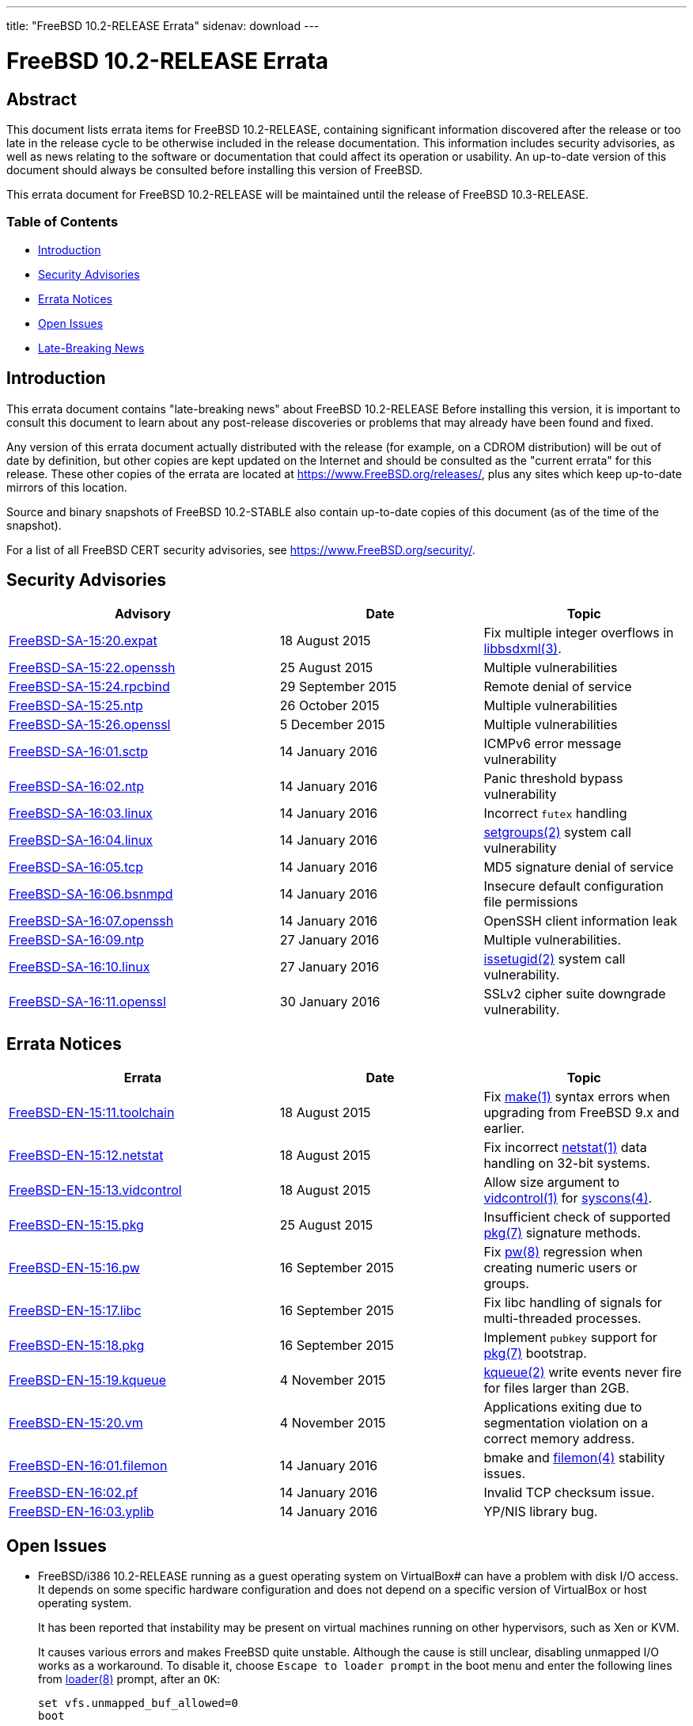 ---
title: "FreeBSD 10.2-RELEASE Errata"
sidenav: download
---

= FreeBSD 10.2-RELEASE Errata

== Abstract

This document lists errata items for FreeBSD 10.2-RELEASE, containing significant information discovered after the release or too late in the release cycle to be otherwise included in the release documentation. This information includes security advisories, as well as news relating to the software or documentation that could affect its operation or usability. An up-to-date version of this document should always be consulted before installing this version of FreeBSD.

This errata document for FreeBSD 10.2-RELEASE will be maintained until the release of FreeBSD 10.3-RELEASE.

=== Table of Contents

* <<intro,Introduction>>
* <<security,Security Advisories>>
* <<errata,Errata Notices>>
* <<open-issues,Open Issues>>
* <<late-news,Late-Breaking News>>

[[intro]]
== Introduction

This errata document contains "late-breaking news" about FreeBSD 10.2-RELEASE Before installing this version, it is important to consult this document to learn about any post-release discoveries or problems that may already have been found and fixed.

Any version of this errata document actually distributed with the release (for example, on a CDROM distribution) will be out of date by definition, but other copies are kept updated on the Internet and should be consulted as the "current errata" for this release. These other copies of the errata are located at https://www.FreeBSD.org/releases/, plus any sites which keep up-to-date mirrors of this location.

Source and binary snapshots of FreeBSD 10.2-STABLE also contain up-to-date copies of this document (as of the time of the snapshot).

For a list of all FreeBSD CERT security advisories, see https://www.FreeBSD.org/security/.

[[security]]
== Security Advisories

[width="100%",cols="40%,30%,30%",options="header",]
|===
|Advisory |Date |Topic
|https://www.FreeBSD.org/security/advisories/FreeBSD-SA-15:20.expat.asc[FreeBSD-SA-15:20.expat] |18 August 2015 |Fix multiple integer overflows in http://www.FreeBSD.org/cgi/man.cgi?query=libbsdxml&sektion=3[libbsdxml(3)].
|https://www.FreeBSD.org/security/advisories/FreeBSD-SA-15:22.openssh.asc[FreeBSD-SA-15:22.openssh] |25 August 2015 |Multiple vulnerabilities
|https://www.FreeBSD.org/security/advisories/FreeBSD-SA-15:24.rpcbind.asc[FreeBSD-SA-15:24.rpcbind] |29 September 2015 |Remote denial of service
|https://www.FreeBSD.org/security/advisories/FreeBSD-SA-15:25.ntp.asc[FreeBSD-SA-15:25.ntp] |26 October 2015 |Multiple vulnerabilities
|https://www.FreeBSD.org/security/advisories/FreeBSD-SA-15:26.openssl.asc[FreeBSD-SA-15:26.openssl] |5 December 2015 |Multiple vulnerabilities
|https://www.FreeBSD.org/security/advisories/FreeBSD-SA-16:01.sctp.asc[FreeBSD-SA-16:01.sctp] |14 January 2016 |ICMPv6 error message vulnerability
|https://www.FreeBSD.org/security/advisories/FreeBSD-SA-16:02.ntp.asc[FreeBSD-SA-16:02.ntp] |14 January 2016 |Panic threshold bypass vulnerability
|https://www.FreeBSD.org/security/advisories/FreeBSD-SA-16:03.linux.asc[FreeBSD-SA-16:03.linux] |14 January 2016 |Incorrect `futex` handling
|https://www.FreeBSD.org/security/advisories/FreeBSD-SA-16:04.linux.asc[FreeBSD-SA-16:04.linux] |14 January 2016 |http://www.FreeBSD.org/cgi/man.cgi?query=setgroups&sektion=2[setgroups(2)] system call vulnerability
|https://www.FreeBSD.org/security/advisories/FreeBSD-SA-16:05.tcp.asc[FreeBSD-SA-16:05.tcp] |14 January 2016 |MD5 signature denial of service
|https://www.FreeBSD.org/security/advisories/FreeBSD-SA-16:06.bsnmpd.asc[FreeBSD-SA-16:06.bsnmpd] |14 January 2016 |Insecure default configuration file permissions
|https://www.FreeBSD.org/security/advisories/FreeBSD-SA-16:07.openssh.asc[FreeBSD-SA-16:07.openssh] |14 January 2016 |[.application]#OpenSSH# client information leak
|https://www.FreeBSD.org/security/advisories/FreeBSD-SA-16:09.ntp.asc[FreeBSD-SA-16:09.ntp] |27 January 2016 |Multiple vulnerabilities.
|https://www.FreeBSD.org/security/advisories/FreeBSD-SA-16:10.linux.asc[FreeBSD-SA-16:10.linux] |27 January 2016 |http://www.FreeBSD.org/cgi/man.cgi?query=issetugid&sektion=2[issetugid(2)] system call vulnerability.
|https://www.FreeBSD.org/security/advisories/FreeBSD-SA-16:11.openssl.asc[FreeBSD-SA-16:11.openssl] |30 January 2016 |SSLv2 cipher suite downgrade vulnerability.
|===

[[errata]]
== Errata Notices

[width="100%",cols="40%,30%,30%",options="header",]
|===
|Errata |Date |Topic
|https://www.FreeBSD.org/security/advisories/FreeBSD-EN-15:11.toolchain.asc[FreeBSD-EN-15:11.toolchain] |18 August 2015 |Fix http://www.FreeBSD.org/cgi/man.cgi?query=make&sektion=1[make(1)] syntax errors when upgrading from FreeBSD 9.x and earlier.
|https://www.FreeBSD.org/security/advisories/FreeBSD-EN-15:12.netstat.asc[FreeBSD-EN-15:12.netstat] |18 August 2015 |Fix incorrect http://www.FreeBSD.org/cgi/man.cgi?query=netstat&sektion=1[netstat(1)] data handling on 32-bit systems.
|https://www.FreeBSD.org/security/advisories/FreeBSD-EN-15:13.vidcontrol.asc[FreeBSD-EN-15:13.vidcontrol] |18 August 2015 |Allow size argument to http://www.FreeBSD.org/cgi/man.cgi?query=vidcontrol&sektion=1[vidcontrol(1)] for http://www.FreeBSD.org/cgi/man.cgi?query=syscons&sektion=4[syscons(4)].
|https://www.FreeBSD.org/security/advisories/FreeBSD-EN-15:15.pkg.asc[FreeBSD-EN-15:15.pkg] |25 August 2015 |Insufficient check of supported http://www.FreeBSD.org/cgi/man.cgi?query=pkg&sektion=7[pkg(7)] signature methods.
|https://www.FreeBSD.org/security/advisories/FreeBSD-EN-15:16.pw.asc[FreeBSD-EN-15:16.pw] |16 September 2015 |Fix http://www.FreeBSD.org/cgi/man.cgi?query=pw&sektion=8[pw(8)] regression when creating numeric users or groups.
|https://www.FreeBSD.org/security/advisories/FreeBSD-EN-15:17.libc.asc[FreeBSD-EN-15:17.libc] |16 September 2015 |Fix libc handling of signals for multi-threaded processes.
|https://www.FreeBSD.org/security/advisories/FreeBSD-EN-15:18.pkg.asc[FreeBSD-EN-15:18.pkg] |16 September 2015 |Implement `pubkey` support for http://www.FreeBSD.org/cgi/man.cgi?query=pkg&sektion=7[pkg(7)] bootstrap.
|https://www.FreeBSD.org/security/advisories/FreeBSD-EN-15:19.kqueue.asc[FreeBSD-EN-15:19.kqueue] |4 November 2015 |http://www.FreeBSD.org/cgi/man.cgi?query=kqueue&sektion=2[kqueue(2)] write events never fire for files larger than 2GB.
|https://www.FreeBSD.org/security/advisories/FreeBSD-EN-15:20.vm.asc[FreeBSD-EN-15:20.vm] |4 November 2015 |Applications exiting due to segmentation violation on a correct memory address.
|https://www.FreeBSD.org/security/advisories/FreeBSD-EN-16:01.filemon.asc[FreeBSD-EN-16:01.filemon] |14 January 2016 |bmake and http://www.FreeBSD.org/cgi/man.cgi?query=filemon&sektion=4[filemon(4)] stability issues.
|https://www.FreeBSD.org/security/advisories/FreeBSD-EN-16:02.pf.asc[FreeBSD-EN-16:02.pf] |14 January 2016 |Invalid TCP checksum issue.
|https://www.FreeBSD.org/security/advisories/FreeBSD-EN-16:03.yplib.asc[FreeBSD-EN-16:03.yplib] |14 January 2016 |YP/NIS library bug.
|===

[[open-issues]]
== Open Issues

* FreeBSD/i386 10.2-RELEASE running as a guest operating system on VirtualBox# can have a problem with disk I/O access. It depends on some specific hardware configuration and does not depend on a specific version of VirtualBox or host operating system.
+
It has been reported that instability may be present on virtual machines running on other hypervisors, such as Xen or KVM.
+
It causes various errors and makes FreeBSD quite unstable. Although the cause is still unclear, disabling unmapped I/O works as a workaround. To disable it, choose `Escape to loader prompt` in the boot menu and enter the following lines from http://www.FreeBSD.org/cgi/man.cgi?query=loader&sektion=8[loader(8)] prompt, after an `OK`:
+
[.screen]
----
set vfs.unmapped_buf_allowed=0
boot
----
+
Note that the following line has to be added to `/boot/loader.conf` after a boot. It disables unmapped I/O at every boot:
+
[source,programlisting]
----
vfs.unmapped_buf_allowed=0
----
* FreeBSD/i386 10.2-RELEASE installed on ZFS may crash during boot when the ZFS pool mount is attempted while booting an unmodified `GENERIC` kernel.
+
As described in `/usr/src/UPDATING` entry `20121223`, rebuilding the kernel with `options KSTACK_PAGES=4` has been observed to resolve the boot-time crash. This, however, is not an ideal solution for inclusion in the `GENERIC` kernel configuration, as increasing `KSTACK_PAGES` implicitly decreases available usermode threads in an environment that is already resource-starved.
+
Taking into account the heavy resource requirements of ZFS, in addition to the i386-specific tuning requirements for general workloads, using ZFS with the FreeBSD/i386 `GENERIC` kernel is strongly discouraged.
+
If installing FreeBSD/i386 on ZFS, it is possible to configure the system after installation to increase the `KSTACK_PAGES`.
+
When prompted by http://www.FreeBSD.org/cgi/man.cgi?query=bsdinstall&sektion=8[bsdinstall(8)] to perform additional post-installation configuration to the system, select [.guibutton]#[ YES ]#.
+
This procedure requires the system sources available locally. If the `System source code` distribution was not selected during installation, it can be obtained using svnlite:
+
[.screen]
----
# mkdir -p /usr/src
# svnlite co svn://svn.freebsd.org/base/releng/10.2 /usr/src
----
+
Build the `kernel-toolchain` required to rebuild the kernel:
+
[.screen]
----
# make -C /usr/src kernel-toolchain
----
+
Next, create a kernel configuration file to increase the `KSTACK_PAGES` option:
+
[.screen]
----
# printf "include GENERIC\noptions KSTACK_PAGES=4\n" > /usr/src/sys/i386/conf/ZFS
----
+
Then build and install the _`ZFS`_ kernel:
+
[.screen]
----
# make -C /usr/src buildkernel KERNCONF=ZFS
# make -C /usr/src installkernel KERNCONF=ZFS
----
+

[.warning]
*Warning*: +
It is extremely important to take note that, by default, http://www.FreeBSD.org/cgi/man.cgi?query=freebsd-update&sektion=8[freebsd-update(8)] will install the `GENERIC` kernel configuration, and as such, http://www.FreeBSD.org/cgi/man.cgi?query=freebsd-update&sektion=8[freebsd-update(8)] consumers are strongly encouraged to avoid FreeBSD-provided kernel binary upgrades with such configurations.

* Due to an incompatibility between http://www.FreeBSD.org/cgi/man.cgi?query=bsdconfig&sektion=8[bsdconfig(8)] and http://www.FreeBSD.org/cgi/man.cgi?query=pkg&sektion=8[pkg(8)], packages included on the FreeBSD dvd installer will not be recognized by http://www.FreeBSD.org/cgi/man.cgi?query=bsdconfig&sektion=8[bsdconfig(8)].
+
To install packages from the `dvd1.iso` installer, create the `/dist` target directory, and manually mount the `dvd1.iso` ISO:
+
[.screen]
----
# mkdir -p /dist
# mount -t cd9660 /dev/cd0 /dist
----
+
[.note]
*Note*: +
Be sure to use the correct `/dev` device path for the `dvd1.iso` ISO installer.
+
Next, set `REPOS_DIR` to the path of the `repos/` directory within the installer so http://www.FreeBSD.org/cgi/man.cgi?query=pkg&sektion=8[pkg(8)] will use the correct repository metadata.
+
If using http://www.FreeBSD.org/cgi/man.cgi?query=sh&sektion=1[sh(1)]:
+
[.screen]
----
# export REPOS_DIR=/dist/packages/repos
----
+
If using http://www.FreeBSD.org/cgi/man.cgi?query=csh&sektion=1[csh(1)]:
+
[.screen]
----
# setenv REPOS_DIR /dist/packages/repos
----
+
[.note]
*Note*: +
Keep in mind that `REPOS_DIR` will need to be set again after the current shell session is terminated, if continuing to use the packages provided on the `dvd1.iso` installer.
+
Finally, bootstrap http://www.FreeBSD.org/cgi/man.cgi?query=pkg&sektion=8[pkg(8)] from the ISO, and install required packages:
+
[.screen]
----
# pkg bootstrap
# pkg install xorg-server xorg gnome3 [...]
----
* An issue was discovered where the http://www.FreeBSD.org/cgi/man.cgi?query=netstat&sektion=1[netstat(1)] `-s` option will cause a segmentation fault on systems with `IPSEC` compiled into the kernel. The issue was resolved in the `stable/10` branch, and an Errata Notice is planned after 10.2-RELEASE is released.
+
[2015-08-19] Resolved as FreeBSD-EN-15:12.
* An issue was discovered that causes http://www.FreeBSD.org/cgi/man.cgi?query=make&sektion=1[make(1)] to generate noisy output when doing source-based upgrades from FreeBSD 9.3 and earlier. The issue was reported in PR 202277, and after investigation and determining the issue does not cause source-based upgrades to fail, a post-release Errata Notice is planned.
+
[2015-08-19] Resolved as FreeBSD-EN-15:11.
* An issue with FreeBSD virtual machines with vagrant was discovered that affects the VirtualBox where the virtual machine will not start on the initial boot invoked with `vagrant up`.
+
The issue is due to the virtual machine MAC being unset, as FreeBSD does not provide a default `Vagrantfile`.
+
It has been observed, however, that a subsequent invocation of `vagrant up` will allow the virtual machine to successfully boot, allowing access via `vagrant ssh`.
* [2015-08-16] An error was discovered in the release notes for FreeBSD 10.2-RELEASE regarding the `drm` device driver. The entry for r282199 states the driver was updated to match the version Linux(R) 3.8.13 version, however the entry should have noted the change affects device-independent code, and does not bring the `drm` driver fully in line with the stated Linux(R) version.

[[late-news]]
== Late-Breaking News

No news.
